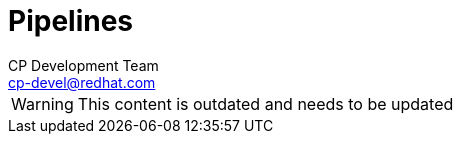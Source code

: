 = Pipelines
CP Development Team <cp-devel@redhat.com>
:icons: font
:numbered:
:source-highlighter: highlightjs

WARNING: This content is outdated and needs to be updated
